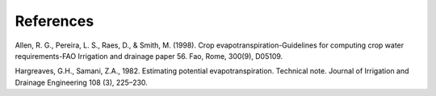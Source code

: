 References
==========

Allen, R. G., Pereira, L. S., Raes, D., & Smith, M. (1998). Crop evapotranspiration-Guidelines for computing crop water requirements-FAO Irrigation and drainage paper 56. Fao, Rome, 300(9), D05109. 

Hargreaves, G.H., Samani, Z.A., 1982. Estimating potential evapotranspiration. Technical note. Journal of Irrigation and Drainage Engineering 108 (3), 225–230.
